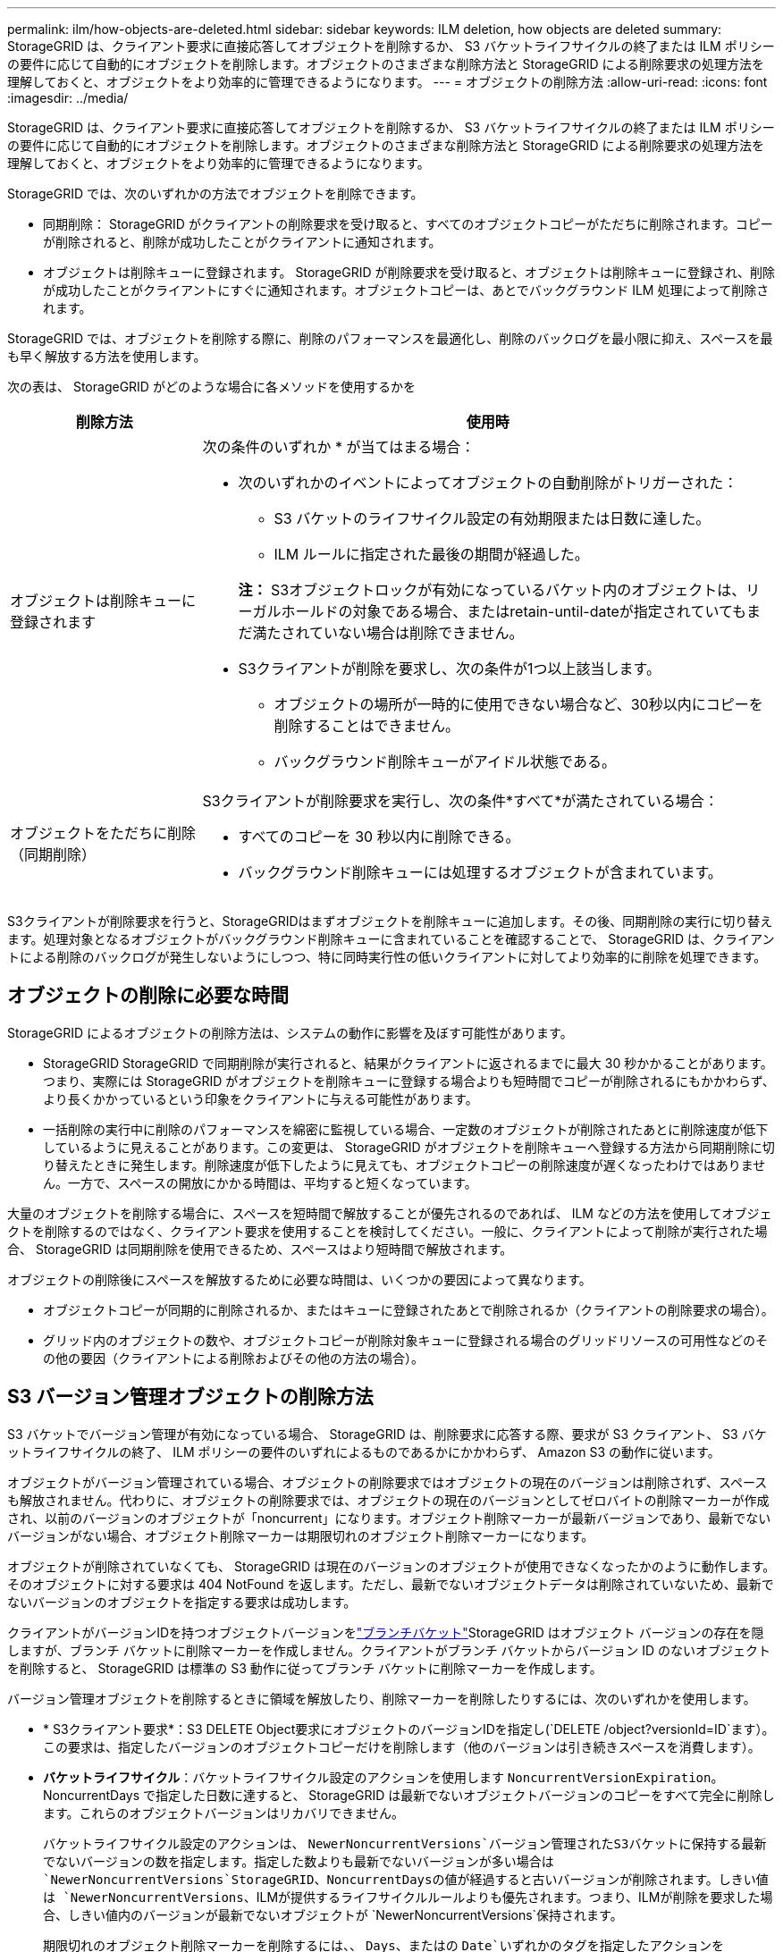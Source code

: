 ---
permalink: ilm/how-objects-are-deleted.html 
sidebar: sidebar 
keywords: ILM deletion, how objects are deleted 
summary: StorageGRID は、クライアント要求に直接応答してオブジェクトを削除するか、 S3 バケットライフサイクルの終了または ILM ポリシーの要件に応じて自動的にオブジェクトを削除します。オブジェクトのさまざまな削除方法と StorageGRID による削除要求の処理方法を理解しておくと、オブジェクトをより効率的に管理できるようになります。 
---
= オブジェクトの削除方法
:allow-uri-read: 
:icons: font
:imagesdir: ../media/


[role="lead"]
StorageGRID は、クライアント要求に直接応答してオブジェクトを削除するか、 S3 バケットライフサイクルの終了または ILM ポリシーの要件に応じて自動的にオブジェクトを削除します。オブジェクトのさまざまな削除方法と StorageGRID による削除要求の処理方法を理解しておくと、オブジェクトをより効率的に管理できるようになります。

StorageGRID では、次のいずれかの方法でオブジェクトを削除できます。

* 同期削除： StorageGRID がクライアントの削除要求を受け取ると、すべてのオブジェクトコピーがただちに削除されます。コピーが削除されると、削除が成功したことがクライアントに通知されます。
* オブジェクトは削除キューに登録されます。 StorageGRID が削除要求を受け取ると、オブジェクトは削除キューに登録され、削除が成功したことがクライアントにすぐに通知されます。オブジェクトコピーは、あとでバックグラウンド ILM 処理によって削除されます。


StorageGRID では、オブジェクトを削除する際に、削除のパフォーマンスを最適化し、削除のバックログを最小限に抑え、スペースを最も早く解放する方法を使用します。

次の表は、 StorageGRID がどのような場合に各メソッドを使用するかを

[cols="1a,3a"]
|===
| 削除方法 | 使用時 


 a| 
オブジェクトは削除キューに登録されます
 a| 
次の条件のいずれか * が当てはまる場合：

* 次のいずれかのイベントによってオブジェクトの自動削除がトリガーされた：
+
** S3 バケットのライフサイクル設定の有効期限または日数に達した。
** ILM ルールに指定された最後の期間が経過した。


+
*注：* S3オブジェクトロックが有効になっているバケット内のオブジェクトは、リーガルホールドの対象である場合、またはretain-until-dateが指定されていてもまだ満たされていない場合は削除できません。

* S3クライアントが削除を要求し、次の条件が1つ以上該当します。
+
** オブジェクトの場所が一時的に使用できない場合など、30秒以内にコピーを削除することはできません。
** バックグラウンド削除キューがアイドル状態である。






 a| 
オブジェクトをただちに削除（同期削除）
 a| 
S3クライアントが削除要求を実行し、次の条件*すべて*が満たされている場合：

* すべてのコピーを 30 秒以内に削除できる。
* バックグラウンド削除キューには処理するオブジェクトが含まれています。


|===
S3クライアントが削除要求を行うと、StorageGRIDはまずオブジェクトを削除キューに追加します。その後、同期削除の実行に切り替えます。処理対象となるオブジェクトがバックグラウンド削除キューに含まれていることを確認することで、 StorageGRID は、クライアントによる削除のバックログが発生しないようにしつつ、特に同時実行性の低いクライアントに対してより効率的に削除を処理できます。



== オブジェクトの削除に必要な時間

StorageGRID によるオブジェクトの削除方法は、システムの動作に影響を及ぼす可能性があります。

* StorageGRID StorageGRID で同期削除が実行されると、結果がクライアントに返されるまでに最大 30 秒かかることがあります。つまり、実際には StorageGRID がオブジェクトを削除キューに登録する場合よりも短時間でコピーが削除されるにもかかわらず、より長くかかっているという印象をクライアントに与える可能性があります。
* 一括削除の実行中に削除のパフォーマンスを綿密に監視している場合、一定数のオブジェクトが削除されたあとに削除速度が低下しているように見えることがあります。この変更は、 StorageGRID がオブジェクトを削除キューへ登録する方法から同期削除に切り替えたときに発生します。削除速度が低下したように見えても、オブジェクトコピーの削除速度が遅くなったわけではありません。一方で、スペースの開放にかかる時間は、平均すると短くなっています。


大量のオブジェクトを削除する場合に、スペースを短時間で解放することが優先されるのであれば、 ILM などの方法を使用してオブジェクトを削除するのではなく、クライアント要求を使用することを検討してください。一般に、クライアントによって削除が実行された場合、 StorageGRID は同期削除を使用できるため、スペースはより短時間で解放されます。

オブジェクトの削除後にスペースを解放するために必要な時間は、いくつかの要因によって異なります。

* オブジェクトコピーが同期的に削除されるか、またはキューに登録されたあとで削除されるか（クライアントの削除要求の場合）。
* グリッド内のオブジェクトの数や、オブジェクトコピーが削除対象キューに登録される場合のグリッドリソースの可用性などのその他の要因（クライアントによる削除およびその他の方法の場合）。




== S3 バージョン管理オブジェクトの削除方法

S3 バケットでバージョン管理が有効になっている場合、 StorageGRID は、削除要求に応答する際、要求が S3 クライアント、 S3 バケットライフサイクルの終了、 ILM ポリシーの要件のいずれによるものであるかにかかわらず、 Amazon S3 の動作に従います。

オブジェクトがバージョン管理されている場合、オブジェクトの削除要求ではオブジェクトの現在のバージョンは削除されず、スペースも解放されません。代わりに、オブジェクトの削除要求では、オブジェクトの現在のバージョンとしてゼロバイトの削除マーカーが作成され、以前のバージョンのオブジェクトが「noncurrent」になります。オブジェクト削除マーカーが最新バージョンであり、最新でないバージョンがない場合、オブジェクト削除マーカーは期限切れのオブジェクト削除マーカーになります。

オブジェクトが削除されていなくても、 StorageGRID は現在のバージョンのオブジェクトが使用できなくなったかのように動作します。そのオブジェクトに対する要求は 404 NotFound を返します。ただし、最新でないオブジェクトデータは削除されていないため、最新でないバージョンのオブジェクトを指定する要求は成功します。

クライアントがバージョンIDを持つオブジェクトバージョンをlink:../tenant/what-is-branch-bucket.html["ブランチバケット"]StorageGRID はオブジェクト バージョンの存在を隠しますが、ブランチ バケットに削除マーカーを作成しません。クライアントがブランチ バケットからバージョン ID のないオブジェクトを削除すると、 StorageGRID は標準の S3 動作に従ってブランチ バケットに削除マーカーを作成します。

バージョン管理オブジェクトを削除するときに領域を解放したり、削除マーカーを削除したりするには、次のいずれかを使用します。

* * S3クライアント要求*：S3 DELETE Object要求にオブジェクトのバージョンIDを指定し(`DELETE /object?versionId=ID`ます）。この要求は、指定したバージョンのオブジェクトコピーだけを削除します（他のバージョンは引き続きスペースを消費します）。
* *バケットライフサイクル*：バケットライフサイクル設定のアクションを使用します `NoncurrentVersionExpiration`。NoncurrentDays で指定した日数に達すると、 StorageGRID は最新でないオブジェクトバージョンのコピーをすべて完全に削除します。これらのオブジェクトバージョンはリカバリできません。
+
バケットライフサイクル設定のアクションは、 `NewerNoncurrentVersions`バージョン管理されたS3バケットに保持する最新でないバージョンの数を指定します。指定した数よりも最新でないバージョンが多い場合は `NewerNoncurrentVersions`StorageGRID、NoncurrentDaysの値が経過すると古いバージョンが削除されます。しきい値は `NewerNoncurrentVersions`、ILMが提供するライフサイクルルールよりも優先されます。つまり、ILMが削除を要求した場合、しきい値内のバージョンが最新でないオブジェクトが `NewerNoncurrentVersions`保持されます。

+
期限切れのオブジェクト削除マーカーを削除するには、、 `Days`、またはの `Date`いずれかのタグを指定したアクションを `ExpiredObjectDeleteMarker`使用します `Expiration`。

* * ILM *：link:creating-ilm-policy.html["アクティブポリシーのクローンを作成する"]2つのILMルールを新しいポリシーに追加します。
+
** 最初のルール：[Reference Time]に「noncurrent time」を使用して最新でないバージョンのオブジェクトを照合します。でlink:create-ilm-rule-enter-details.html["ILMルールの作成ウィザードの手順1（詳細を入力）"]、「Apply this rule to older object versions only（in S3 bucket with versioning enabled）？」という質問に対して* Yes *を選択します。
** 2つ目のルール：*取り込み時間*を使用して現在のバージョンと一致させます。「noncurrent time」ルールは、ポリシーの「取り込み時間」ルールの上に表示する必要があります。
+
期限切れのオブジェクト削除マーカーを削除するには、*取り込み時間*ルールを使用して現在の削除マーカーと一致させます。削除マーカーは、* Time Period * of * Days *が経過し、現在の削除メーカーが期限切れになった場合にのみ削除されます(最新でないバージョンはありません)。



* *バケット内のオブジェクトを削除*：テナントマネージャを使用して、link:../tenant/deleting-s3-bucket-objects.html["すべてのオブジェクトバージョンを削除"]バケットから削除マーカーを含めます。


バージョン管理オブジェクトが削除されると、StorageGRIDはオブジェクトの現在のバージョンとしてゼロバイトの削除マーカーを作成します。バージョン管理されたバケットを削除する前に、すべてのオブジェクトと削除マーカーを削除する必要があります。

* StorageGRID 11.7以前で作成された削除マーカーは、S3クライアント要求でのみ削除できます。ILM、バケットライフサイクルルール、またはバケット処理のDeleteオブジェクトでは削除されません。
* StorageGRID 11.8以降で作成されたバケットの削除マーカーは、ILM、バケットライフサイクルルール、バケット処理のオブジェクトの削除、またはS3クライアントの明示的な削除によって削除できます。


.関連情報
* link:../s3/index.html["S3 REST APIを使用する"]
* link:example-4-ilm-rules-and-policy-for-s3-versioned-objects.html["例 4 ： S3 バージョン管理オブジェクトの ILM ルールとポリシー"]


